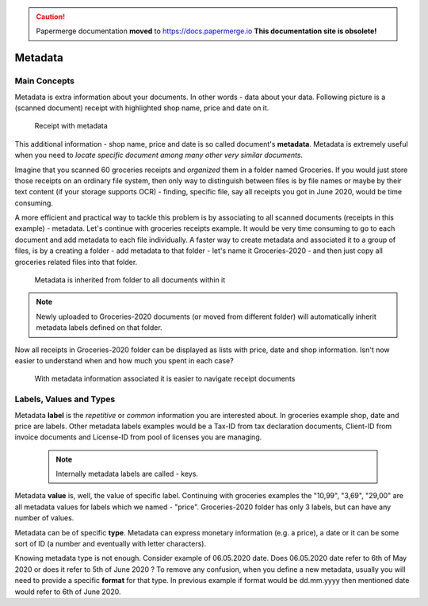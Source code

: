 .. caution::

   Papermerge documentation **moved** to https://docs.papermerge.io
   **This documentation site is obsolete!**


Metadata
============

Main Concepts
~~~~~~~~~~~~~~

Metadata is extra information about your documents. In other words - data about your data.
Following picture is a (scanned document) receipt with highlighted shop name, price and date on it.

.. figure:: img/metadata/01-macgeiz-receipt-with-metadata.png

   Receipt with metadata

This additional information - shop name, price and date is so called document's **metadata**.
Metadata is extremely useful when you need to *locate specific document among many other very similar documents*.

Imagine that you scanned 60 groceries receipts and *organized* them in a
folder named Groceries. If you would just store those receipts on an ordinary
file system, then only way to distinguish between files is by file names or
maybe by their text content (if your storage supports OCR) - finding, specific
file, say all receipts you got in June 2020, would be time consuming.

A more efficient and practical way to tackle this problem is by associating to
all scanned documents (receipts in this example) - metadata. Let's continue
with groceries receipts example. It would be very time consuming to go to each
document and add metadata to each file individually. A faster way to create metadata and
associated it to a group of files, is by a creating a folder - add metadata to
that folder - let's name it Groceries-2020 - and then just copy all groceries
related files into that folder.

.. figure:: img/metadata/02-inherited-metadata.png

   Metadata is inherited from folder to all documents within it


.. note::

    Newly uploaded to Groceries-2020 documents (or moved from different folder) will automatically inherit metadata labels defined on that folder.

Now all receipts in Groceries-2020 folder can be displayed as lists with price, date and shop information. Isn't now easier to understand when and how much you spent in each case?

.. figure:: img/metadata/03-list-display-with-metadata.png

   With metadata information associated it is easier to navigate receipt documents


Labels, Values and Types
~~~~~~~~~~~~~~~~~~~~~~~~~

Metadata **label** is the *repetitive* or *common*  information you are interested
about. In groceries example shop, date and price are labels. Other metadata
labels examples would be a Tax-ID from tax declaration documents, Client-ID from
invoice documents and License-ID from pool of licenses you are managing.

 .. note::

    Internally metadata labels are called - keys.

Metadata **value** is, well, the value of specific label. Continuing with
groceries examples the "10,99", "3,69", "29,00" are all metadata values for
labels which we named - "price". Groceries-2020 folder has only 3 labels, but can
have any number of values.

Metadata can be of specific **type**. Metadata can express monetary
information (e.g. a price), a date or it can be some sort of ID (a number and
eventually with letter characters). 

Knowing metadata type is not enough. Consider example of 06.05.2020 date. 
Does 06.05.2020 date refer to 6th of May 2020 or does it refer to 5th of June
2020 ? To remove any confusion, when you define a new metadata, usually you
will need to provide a specific **format** for that type. In previous example
if format would be dd.mm.yyyy then  mentioned date would refer to 6th of June
2020.